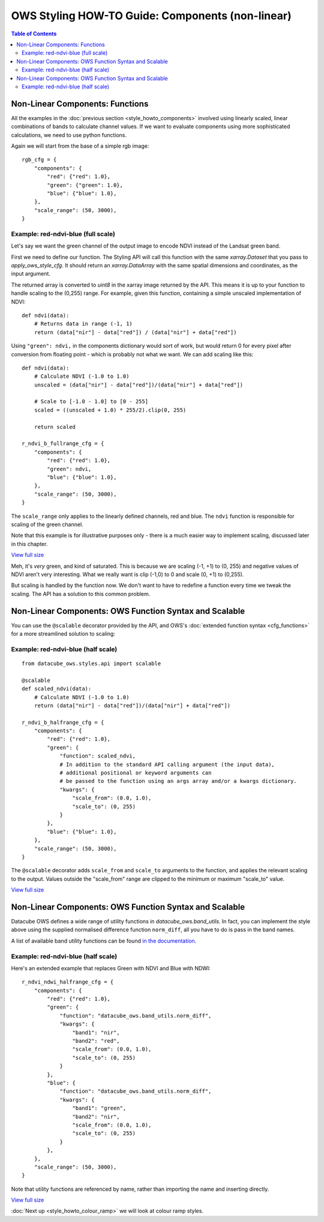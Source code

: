 =================================================
OWS Styling HOW-TO Guide: Components (non-linear)
=================================================

.. contents:: Table of Contents


Non-Linear Components: Functions
--------------------------------

All the examples in the
:doc:`previous section <style_howto_components>`
involved using linearly scaled, linear combinations of bands to calculate channel values.
If we want to evaluate components using more sophisticated calculations, we need to use
python functions.

Again we will start from the base of a simple rgb image:

::

    rgb_cfg = {
        "components": {
            "red": {"red": 1.0},
            "green": {"green": 1.0},
            "blue": {"blue": 1.0},
        },
        "scale_range": (50, 3000),
    }

Example: red-ndvi-blue (full scale)
+++++++++++++++++++++++++++++++++++

Let's say we want the green channel of the output image to encode NDVI instead
of the Landsat green band.

First we need to define our function.   The Styling API will call this function with
the same `xarray.Dataset` that you pass to `apply_ows_style_cfg`.  It should
return an `xarray.DataArray` with the same spatial dimensions and coordinates,
as the input argument.

The returned array is converted to `uint8` in the xarray image returned by
the API.  This means it is up to your function to handle scaling to the (0,255) range.
For example, given this function, containing a simple unscaled implementation of NDVI:

::

    def ndvi(data):
        # Returns data in range (-1, 1)
        return (data["nir"] - data["red"]) / (data["nir"] + data["red"])


Using ``"green": ndvi,`` in the components dictionary would sort of work, but would
return 0 for every pixel after conversion from floating point - which is probably
not what we want. We can add scaling like this:

::

    def ndvi(data):
        # Calculate NDVI (-1.0 to 1.0)
        unscaled = (data["nir"] - data["red"])/(data["nir"] + data["red"])

        # Scale to [-1.0 - 1.0] to [0 - 255]
        scaled = ((unscaled + 1.0) * 255/2).clip(0, 255)

        return scaled

    r_ndvi_b_fullrange_cfg = {
        "components": {
            "red": {"red": 1.0},
            "green": ndvi,
            "blue": {"blue": 1.0},
        },
        "scale_range": (50, 3000),
    }

The ``scale_range`` only applies to the linearly defined channels, red and blue.  The ``ndvi`` function
is responsible for scaling of the green channel.

Note that this example is for illustrative purposes only - there is a much easier way to implement
scaling, discussed later in this chapter.

.. image:: https://user-images.githubusercontent.com/4548530/112403696-00d26800-8d63-11eb-9d16-405b7b972e08.png
    :width: 600

`View full size
<https://user-images.githubusercontent.com/4548530/112403696-00d26800-8d63-11eb-9d16-405b7b972e08.png>`_

Meh, it's *very* green, and kind of saturated.  This is because we are
scaling (-1, +1) to (0, 255) and negative values of NDVI
aren't very interesting.  What we really want is clip (-1,0) to 0 and scale
(0, +1) to (0,255).

But scaling is handled by the function now.  We don't want to have to redefine a function every
time we tweak the scaling.  The API has a solution to this common problem.

Non-Linear Components: OWS Function Syntax and Scalable
-------------------------------------------------------

You can use the ``@scalable`` decorator provided by the API, and OWS's
:doc:`extended function syntax <cfg_functions>`
for a more streamlined solution to scaling:

Example: red-ndvi-blue (half scale)
+++++++++++++++++++++++++++++++++++

::

    from datacube_ows.styles.api import scalable

    @scalable
    def scaled_ndvi(data):
        # Calculate NDVI (-1.0 to 1.0)
        return (data["nir"] - data["red"])/(data["nir"] + data["red"])

    r_ndvi_b_halfrange_cfg = {
        "components": {
            "red": {"red": 1.0},
            "green": {
                "function": scaled_ndvi,
                # In addition to the standard API calling argument (the input data),
                # additional positional or keyword arguments can
                # be passed to the function using an args array and/or a kwargs dictionary.
                "kwargs": {
                    "scale_from": (0.0, 1.0),
                    "scale_to": (0, 255)
                }
            },
            "blue": {"blue": 1.0},
        },
        "scale_range": (50, 3000),
    }

The ``@scalable`` decorator adds ``scale_from`` and ``scale_to`` arguments to the function,
and applies the relevant scaling to the output. Values outside the "scale_from" range are
clipped to the minimum or maximum "scale_to" value.

.. image:: https://user-images.githubusercontent.com/4548530/112408715-67a84f00-8d6c-11eb-82de-8c19b086cde2.png
    :width: 600

`View full size
<https://user-images.githubusercontent.com/4548530/112408715-67a84f00-8d6c-11eb-82de-8c19b086cde2.png>`_

Non-Linear Components: OWS Function Syntax and Scalable
-------------------------------------------------------

Datacube OWS defines a wide range of utility functions in `datacube_ows.band_utils`.  In fact, you
can implement the style above using the supplied normalised difference function ``norm_diff``, all you
have to do is pass in the band names.

A list of available band utility functions can be found
`in the documentation <https://datacube-ows.readthedocs.io/en/latest/cfg_functions.html#band-utils-functions>`_.

Example: red-ndvi-blue (half scale)
+++++++++++++++++++++++++++++++++++

Here's an extended example that replaces Green with NDVI and Blue with NDWI:


::

    r_ndvi_ndwi_halfrange_cfg = {
        "components": {
            "red": {"red": 1.0},
            "green": {
                "function": "datacube_ows.band_utils.norm_diff",
                "kwargs": {
                    "band1": "nir",
                    "band2": "red",
                    "scale_from": (0.0, 1.0),
                    "scale_to": (0, 255)
                }
            },
            "blue": {
                "function": "datacube_ows.band_utils.norm_diff",
                "kwargs": {
                    "band1": "green",
                    "band2": "nir",
                    "scale_from": (0.0, 1.0),
                    "scale_to": (0, 255)
                }
            },
        },
        "scale_range": (50, 3000),
    }

Note that utility functions are referenced by name, rather than importing the name and inserting directly.

.. image:: https://user-images.githubusercontent.com/4548530/112410722-c6bb9300-8d6f-11eb-944f-ce283e922075.png
    :width: 600

`View full size
<https://user-images.githubusercontent.com/4548530/112410722-c6bb9300-8d6f-11eb-944f-ce283e922075.png>`_

:doc:`Next up <style_howto_colour_ramp>`
we will look at colour ramp styles.
